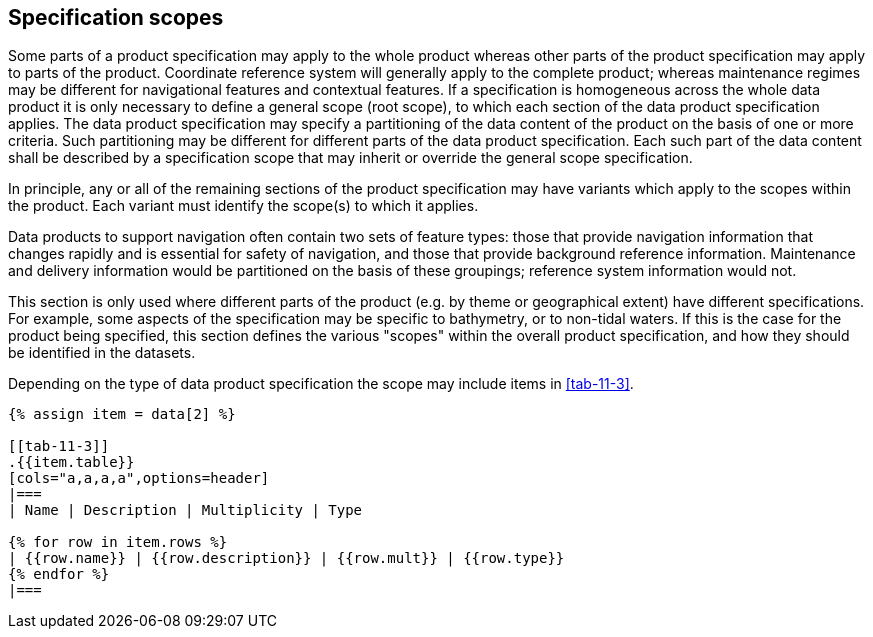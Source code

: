 [[cls-11-5]]
== Specification scopes

Some parts of a product specification may apply to the whole product
whereas other parts of the product specification may apply to parts of
the product. Coordinate reference system will generally apply to the
complete product; whereas maintenance regimes may be different for
navigational features and contextual features. If a specification is
homogeneous across the whole data product it is only necessary to define
a general scope (root scope), to which each section of the data product
specification applies. The data product specification may specify a
partitioning of the data content of the product on the basis of one or
more criteria. Such partitioning may be different for different parts of
the data product specification. Each such part of the data content shall
be described by a specification scope that may inherit or override the
general scope specification.

In principle, any or all of the remaining sections of the product
specification may have variants which apply to the scopes within the
product. Each variant must identify the scope(s) to which it applies.

[example]
Data products to support navigation often contain two sets of feature
types: those that provide navigation information that changes rapidly and
is essential for safety of navigation, and those that provide background
reference information. Maintenance and delivery information would be
partitioned on the basis of these groupings; reference system information
would not.

This section is only used where different parts of the product (e.g. by
theme or geographical extent) have different specifications. For example,
some aspects of the specification may be specific to bathymetry, or to
non-tidal waters. If this is the case for the product being specified,
this section defines the various "scopes" within the overall product
specification, and how they should be identified in the datasets.

Depending on the type of data product specification the scope may include
items in <<tab-11-3>>.

[yaml2text,sections/tables/tables.yaml,data]
----
{% assign item = data[2] %}

[[tab-11-3]]
.{{item.table}}
[cols="a,a,a,a",options=header]
|===
| Name | Description | Multiplicity | Type

{% for row in item.rows %}
| {{row.name}} | {{row.description}} | {{row.mult}} | {{row.type}}
{% endfor %}
|===
----
